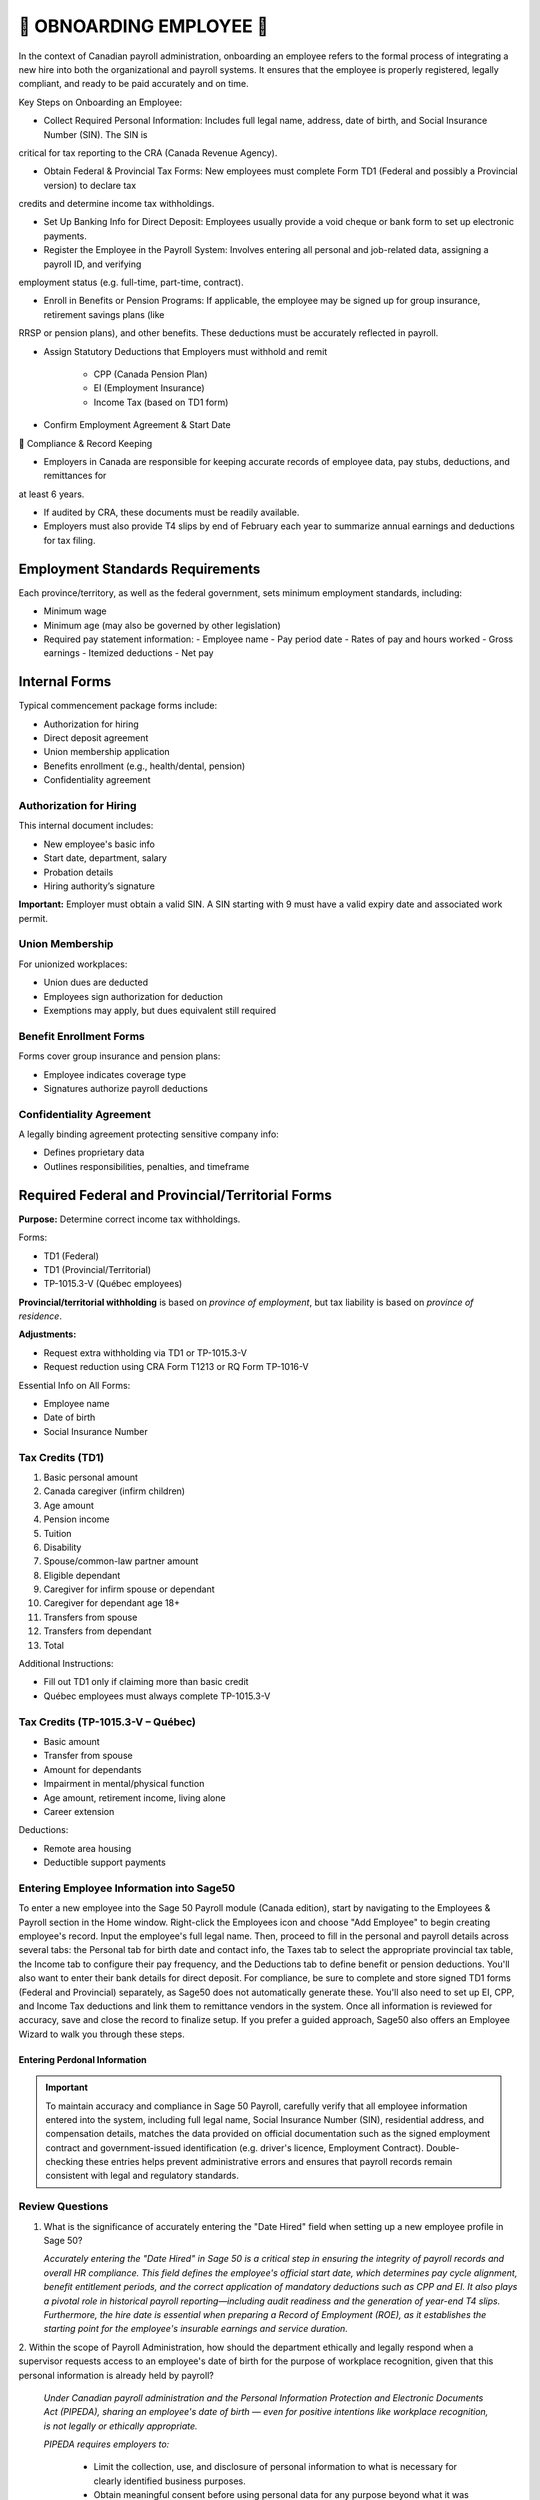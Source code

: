 ##########################
🍁 OBNOARDING EMPLOYEE 🍁
##########################

In the context of Canadian payroll administration, onboarding an employee refers to the formal process of integrating a new hire into 
both the organizational and payroll systems. It ensures that the employee is properly registered, legally compliant, and ready to be paid 
accurately and on time.

Key Steps on Onboarding an Employee:

*  Collect Required Personal Information: Includes full legal name, address, date of birth, and Social Insurance Number (SIN). The SIN is 
critical for tax reporting to the CRA (Canada Revenue Agency).

* Obtain Federal & Provincial Tax Forms: New employees must complete Form TD1 (Federal and possibly a Provincial version) to declare tax 
credits and determine income tax withholdings.

* Set Up Banking Info for Direct Deposit: Employees usually provide a void cheque or bank form to set up electronic payments.

* Register the Employee in the Payroll System: Involves entering all personal and job-related data, assigning a payroll ID, and verifying 
employment status (e.g. full-time, part-time, contract).

* Enroll in Benefits or Pension Programs: If applicable, the employee may be signed up for group insurance, retirement savings plans (like 
RRSP or pension plans), and other benefits. These deductions must be accurately reflected in payroll.

* Assign Statutory Deductions that Employers must withhold and remit

   - CPP (Canada Pension Plan)

   - EI (Employment Insurance)

   - Income Tax (based on TD1 form)

* Confirm Employment Agreement & Start Date


🍁 Compliance & Record Keeping

* Employers in Canada are responsible for keeping accurate records of employee data, pay stubs, deductions, and remittances for 
at least 6 years.

* If audited by CRA, these documents must be readily available.

* Employers must also provide T4 slips by end of February each year to summarize annual earnings and deductions for tax filing. 

Employment Standards Requirements
=================================

Each province/territory, as well as the federal government, sets minimum employment standards, including:

- Minimum wage
- Minimum age (may also be governed by other legislation)
- Required pay statement information:
  - Employee name
  - Pay period date
  - Rates of pay and hours worked
  - Gross earnings
  - Itemized deductions
  - Net pay

Internal Forms
==============

Typical commencement package forms include:

- Authorization for hiring
- Direct deposit agreement
- Union membership application
- Benefits enrollment (e.g., health/dental, pension)
- Confidentiality agreement

Authorization for Hiring
------------------------

This internal document includes:

- New employee's basic info
- Start date, department, salary
- Probation details
- Hiring authority’s signature

**Important:** Employer must obtain a valid SIN. A SIN starting with 9 must have a valid expiry date and associated work permit.

Union Membership
----------------

For unionized workplaces:

- Union dues are deducted
- Employees sign authorization for deduction
- Exemptions may apply, but dues equivalent still required

Benefit Enrollment Forms
------------------------

Forms cover group insurance and pension plans:

- Employee indicates coverage type
- Signatures authorize payroll deductions

Confidentiality Agreement
-------------------------

A legally binding agreement protecting sensitive company info:

- Defines proprietary data
- Outlines responsibilities, penalties, and timeframe

Required Federal and Provincial/Territorial Forms
=================================================

**Purpose:** Determine correct income tax withholdings.

Forms:

- TD1 (Federal)
- TD1 (Provincial/Territorial)
- TP-1015.3-V (Québec employees)

**Provincial/territorial withholding** is based on *province of employment*, but tax liability is based on *province of residence*.

**Adjustments:**

- Request extra withholding via TD1 or TP-1015.3-V
- Request reduction using CRA Form T1213 or RQ Form TP-1016-V

Essential Info on All Forms:

- Employee name
- Date of birth
- Social Insurance Number

Tax Credits (TD1)
-----------------

1. Basic personal amount
2. Canada caregiver (infirm children)
3. Age amount
4. Pension income
5. Tuition
6. Disability
7. Spouse/common-law partner amount
8. Eligible dependant
9. Caregiver for infirm spouse or dependant
10. Caregiver for dependant age 18+
11. Transfers from spouse
12. Transfers from dependant
13. Total

Additional Instructions:

- Fill out TD1 only if claiming more than basic credit
- Québec employees must always complete TP-1015.3-V

Tax Credits (TP-1015.3-V – Québec)
----------------------------------

- Basic amount
- Transfer from spouse
- Amount for dependants
- Impairment in mental/physical function
- Age amount, retirement income, living alone
- Career extension

Deductions:

- Remote area housing
- Deductible support payments

Entering Employee Information into Sage50
-----------------------------------------

To enter a new employee into the Sage 50 Payroll module (Canada edition), start by navigating to the Employees & Payroll section in the 
Home window. Right-click the Employees icon and choose "Add Employee" to begin creating employee's record. Input the employee's full legal 
name. Then, proceed to fill in the personal and payroll details across several tabs: the Personal tab for birth date and contact info, the Taxes tab to select the appropriate provincial 
tax table, the Income tab to configure their pay frequency, and the Deductions tab to define benefit or pension deductions. You'll also 
want to enter their bank details for direct deposit. For compliance, be sure to complete and store signed TD1 forms (Federal and Provincial) 
separately, as Sage50 does not automatically generate these. You'll also need to set up EI, CPP, and Income Tax deductions and link them to remittance vendors in the system. Once all 
information is reviewed for accuracy, save and close the record to finalize setup. If you prefer a guided approach, Sage50 also offers 
an Employee Wizard to walk you through these steps.

Entering Perdonal Information
^^^^^^^^^^^^^^^^^^^^^^^^^^^^^

.. important::

  To maintain accuracy and compliance in Sage 50 Payroll, carefully verify that all employee information entered into the system,
  including full legal name, Social Insurance Number (SIN), residential address, and compensation details, matches the data provided on 
  official documentation such as the signed employment contract and government-issued identification (e.g. driver's licence, Employment Contract). 
  Double-checking these entries helps prevent administrative errors and ensures that payroll records remain consistent with legal and 
  regulatory standards.


.. image:: _static/screenshots/onboarding-employee_001.png

Review Questions
----------------

1. What is the significance of accurately entering the "Date Hired" field when setting up a new employee profile in Sage 50?

   *Accurately entering the "Date Hired" in Sage 50 is a critical step in ensuring the integrity of payroll records and overall HR 
   compliance. This field defines the employee's official start date, which determines pay cycle alignment, benefit entitlement periods, 
   and the correct application of mandatory deductions such as CPP and EI. It also plays a pivotal role in historical payroll 
   reporting—including audit readiness and the generation of year-end T4 slips. Furthermore, the hire date is essential when preparing a 
   Record of Employment (ROE), as it establishes the starting point for the employee's insurable earnings and service duration.*

2. Within the scope of Payroll Administration, how should the department ethically and legally respond when a supervisor requests access 
to an employee's date of birth for the purpose of workplace recognition, given that this personal information is already held by payroll?

   *Under Canadian payroll administration and the Personal Information Protection and Electronic Documents Act (PIPEDA), sharing an 
   employee's date of birth — even for positive intentions like workplace recognition, is not legally or ethically appropriate.*
   
   *PIPEDA requires employers to:*

      - Limit the collection, use, and disclosure of personal information to what is necessary for clearly identified business purposes.
      - Obtain meaningful consent before using personal data for any purpose beyond what it was originally collected for—such as payroll or benefits administration.
      - Protect employee privacy by restricting access to personal information on a strict need-to-know basis.

   *In this case, using the date of birth for celebrations or acknowledgments is outside the scope of payroll processing. Even if the 
   Payroll department holds this information, it cannot be disclosed to supervisors or other staff.*


Content Review Highlights
=========================

- Consent is required for personal info collection
- TD1 and TP-1015.3-V are used to calculate source deductions
- Claim amounts may differ between federal and provincial forms
- Employers must keep the forms on file (do not send to CRA/RQ)

Review Questions (Sample)
=========================

1. What does an offer letter signature signify?
2. What documents are included in a commencement package?
3. Name three common internal forms
4. What must payroll verify on a hiring form?
5. What must be checked for SINs starting with “9”?
6. True/False: Union dues can be deducted without consent.
7. What authorizes benefit premium deductions?

Example Evaluations
===================

**Gloria Meyer (Alberta):**
- Claimed: Basic, eligible dependant, transferred tuition
- Appears accurate

**Luc Laframboise (Québec):**
- Claimed: Basic, spouse, dependant in school, tuition transfer
- Appropriate provincial and federal claims made

**Ingrid Johansson (Alberta, Single Parent):**
- Claimed credits for two children
- **Overclaimed** dependant credit – only one is eligible
- Needs correction on federal and AB TD1 forms

.. admonition:: ONBOARDING EMPLOYEE EXERCISE

   Using MS Forms, create a questionaire for gathering all required information for onboarding a new employee at Quebec-based company for the payroll purposes.

